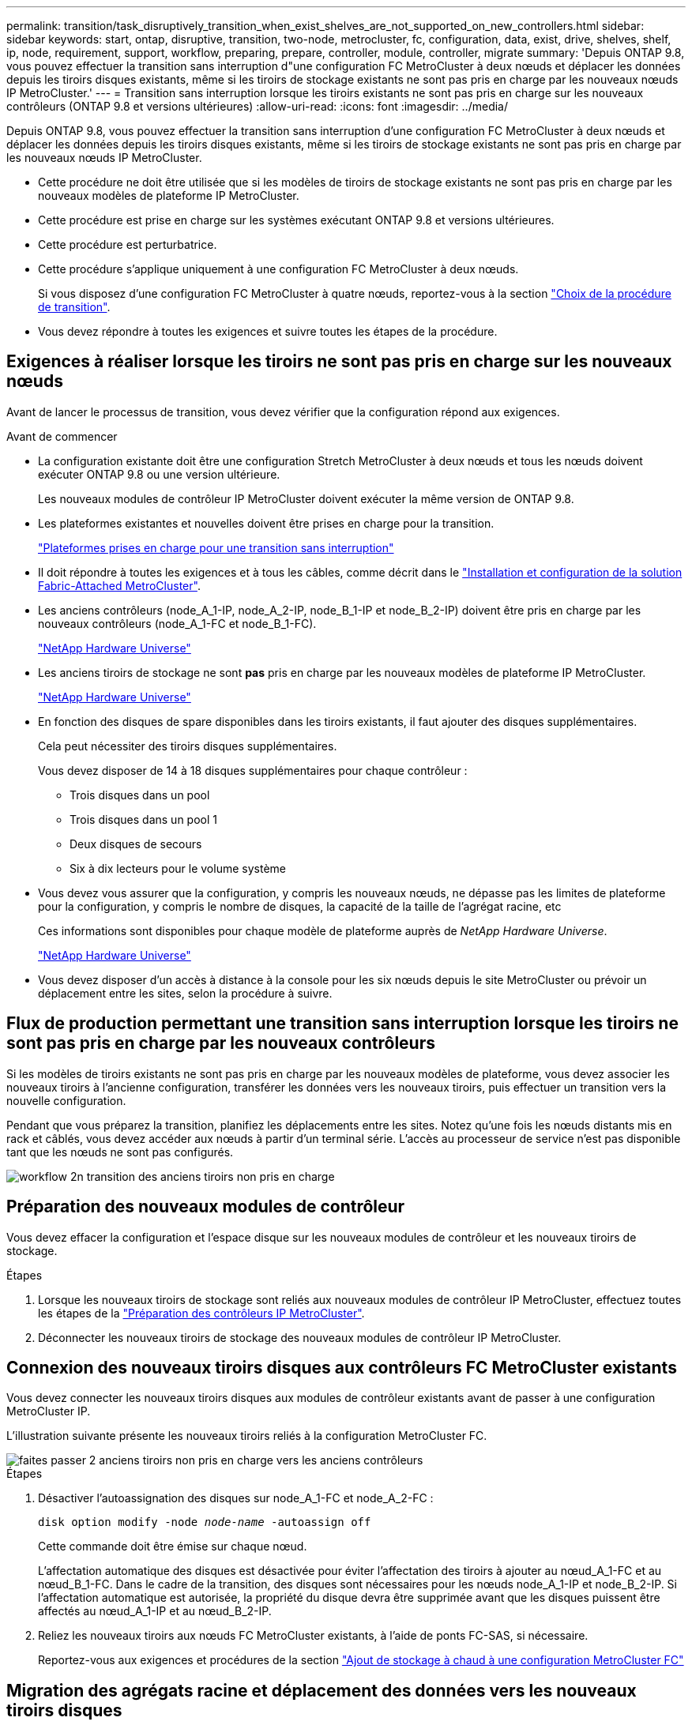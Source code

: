 ---
permalink: transition/task_disruptively_transition_when_exist_shelves_are_not_supported_on_new_controllers.html 
sidebar: sidebar 
keywords: start, ontap, disruptive, transition, two-node, metrocluster, fc, configuration, data, exist, drive, shelves, shelf, ip, node, requirement, support, workflow, preparing, prepare, controller, module, controller, migrate 
summary: 'Depuis ONTAP 9.8, vous pouvez effectuer la transition sans interruption d"une configuration FC MetroCluster à deux nœuds et déplacer les données depuis les tiroirs disques existants, même si les tiroirs de stockage existants ne sont pas pris en charge par les nouveaux nœuds IP MetroCluster.' 
---
= Transition sans interruption lorsque les tiroirs existants ne sont pas pris en charge sur les nouveaux contrôleurs (ONTAP 9.8 et versions ultérieures)
:allow-uri-read: 
:icons: font
:imagesdir: ../media/


[role="lead"]
Depuis ONTAP 9.8, vous pouvez effectuer la transition sans interruption d'une configuration FC MetroCluster à deux nœuds et déplacer les données depuis les tiroirs disques existants, même si les tiroirs de stockage existants ne sont pas pris en charge par les nouveaux nœuds IP MetroCluster.

* Cette procédure ne doit être utilisée que si les modèles de tiroirs de stockage existants ne sont pas pris en charge par les nouveaux modèles de plateforme IP MetroCluster.
* Cette procédure est prise en charge sur les systèmes exécutant ONTAP 9.8 et versions ultérieures.
* Cette procédure est perturbatrice.
* Cette procédure s'applique uniquement à une configuration FC MetroCluster à deux nœuds.
+
Si vous disposez d'une configuration FC MetroCluster à quatre nœuds, reportez-vous à la section link:concept_choosing_your_transition_procedure_mcc_transition.html["Choix de la procédure de transition"].

* Vous devez répondre à toutes les exigences et suivre toutes les étapes de la procédure.




== Exigences à réaliser lorsque les tiroirs ne sont pas pris en charge sur les nouveaux nœuds

Avant de lancer le processus de transition, vous devez vérifier que la configuration répond aux exigences.

.Avant de commencer
* La configuration existante doit être une configuration Stretch MetroCluster à deux nœuds et tous les nœuds doivent exécuter ONTAP 9.8 ou une version ultérieure.
+
Les nouveaux modules de contrôleur IP MetroCluster doivent exécuter la même version de ONTAP 9.8.

* Les plateformes existantes et nouvelles doivent être prises en charge pour la transition.
+
link:concept_supported_platforms_for_transition.html["Plateformes prises en charge pour une transition sans interruption"]

* Il doit répondre à toutes les exigences et à tous les câbles, comme décrit dans le link:../install-fc/index.html["Installation et configuration de la solution Fabric-Attached MetroCluster"].
* Les anciens contrôleurs (node_A_1-IP, node_A_2-IP, node_B_1-IP et node_B_2-IP) doivent être pris en charge par les nouveaux contrôleurs (node_A_1-FC et node_B_1-FC).
+
https://hwu.netapp.com["NetApp Hardware Universe"^]

* Les anciens tiroirs de stockage ne sont *pas* pris en charge par les nouveaux modèles de plateforme IP MetroCluster.
+
https://hwu.netapp.com["NetApp Hardware Universe"^]

* En fonction des disques de spare disponibles dans les tiroirs existants, il faut ajouter des disques supplémentaires.
+
Cela peut nécessiter des tiroirs disques supplémentaires.

+
Vous devez disposer de 14 à 18 disques supplémentaires pour chaque contrôleur :

+
** Trois disques dans un pool
** Trois disques dans un pool 1
** Deux disques de secours
** Six à dix lecteurs pour le volume système


* Vous devez vous assurer que la configuration, y compris les nouveaux nœuds, ne dépasse pas les limites de plateforme pour la configuration, y compris le nombre de disques, la capacité de la taille de l'agrégat racine, etc
+
Ces informations sont disponibles pour chaque modèle de plateforme auprès de _NetApp Hardware Universe_.

+
https://hwu.netapp.com["NetApp Hardware Universe"]

* Vous devez disposer d'un accès à distance à la console pour les six nœuds depuis le site MetroCluster ou prévoir un déplacement entre les sites, selon la procédure à suivre.




== Flux de production permettant une transition sans interruption lorsque les tiroirs ne sont pas pris en charge par les nouveaux contrôleurs

Si les modèles de tiroirs existants ne sont pas pris en charge par les nouveaux modèles de plateforme, vous devez associer les nouveaux tiroirs à l'ancienne configuration, transférer les données vers les nouveaux tiroirs, puis effectuer un transition vers la nouvelle configuration.

Pendant que vous préparez la transition, planifiez les déplacements entre les sites. Notez qu'une fois les nœuds distants mis en rack et câblés, vous devez accéder aux nœuds à partir d'un terminal série. L'accès au processeur de service n'est pas disponible tant que les nœuds ne sont pas configurés.

image::../media/workflow_2n_transition_old_shelves_not_supported.png[workflow 2n transition des anciens tiroirs non pris en charge]



== Préparation des nouveaux modules de contrôleur

Vous devez effacer la configuration et l'espace disque sur les nouveaux modules de contrôleur et les nouveaux tiroirs de stockage.

.Étapes
. Lorsque les nouveaux tiroirs de stockage sont reliés aux nouveaux modules de contrôleur IP MetroCluster, effectuez toutes les étapes de la link:../transition/concept_requirements_for_fc_to_ip_transition_2n_mcc_transition.html#preparing-the-metrocluster-ip-controllers["Préparation des contrôleurs IP MetroCluster"].
. Déconnecter les nouveaux tiroirs de stockage des nouveaux modules de contrôleur IP MetroCluster.




== Connexion des nouveaux tiroirs disques aux contrôleurs FC MetroCluster existants

Vous devez connecter les nouveaux tiroirs disques aux modules de contrôleur existants avant de passer à une configuration MetroCluster IP.

L'illustration suivante présente les nouveaux tiroirs reliés à la configuration MetroCluster FC.

image::../media/transition_2n_unsupported_old_new_shelves_to_old_controllers.png[faites passer 2 anciens tiroirs non pris en charge vers les anciens contrôleurs]

.Étapes
. Désactiver l'autoassignation des disques sur node_A_1-FC et node_A_2-FC :
+
`disk option modify -node _node-name_ -autoassign off`

+
Cette commande doit être émise sur chaque nœud.

+
L'affectation automatique des disques est désactivée pour éviter l'affectation des tiroirs à ajouter au nœud_A_1-FC et au nœud_B_1-FC. Dans le cadre de la transition, des disques sont nécessaires pour les nœuds node_A_1-IP et node_B_2-IP. Si l'affectation automatique est autorisée, la propriété du disque devra être supprimée avant que les disques puissent être affectés au nœud_A_1-IP et au nœud_B_2-IP.

. Reliez les nouveaux tiroirs aux nœuds FC MetroCluster existants, à l'aide de ponts FC-SAS, si nécessaire.
+
Reportez-vous aux exigences et procédures de la section link:../maintain/task_hot_add_a_sas_disk_shelf_in_a_direct_attached_mcc_configuration_us_sas_optical_cables.html["Ajout de stockage à chaud à une configuration MetroCluster FC"]





== Migration des agrégats racine et déplacement des données vers les nouveaux tiroirs disques

Vous devez déplacer les agrégats racine des anciens tiroirs disques vers les nouveaux tiroirs disques qui seront utilisés par les nœuds IP MetroCluster.

Cette tâche a été effectuée avant la transition sur les nœuds existants (node_A_1-FC et node_B_1-FC).

.Étapes
. Effectuer un basculement négocié à partir du nœud de contrôleur B_1-FC :
+
`metrocluster switchover`

. Effectuer la correction des agrégats et corriger les étapes racine de la récupération à partir du nœud_B_1-FC :
+
`metrocluster heal -phase aggregates`

+
`metrocluster heal -phase root-aggregates`

. Nœud de contrôleur de démarrage_A_1-FC :
+
`boot_ontap`

. Assigner les disques non possédés des nouveaux tiroirs aux pools appropriés pour le nœud de contrôleur A_1-FC :
+
.. Identifier les disques sur les tiroirs :
+
`disk show -shelf pool_0_shelf -fields container-type,diskpathnames`

+
`disk show -shelf pool_1_shelf -fields container-type,diskpathnames`

.. Saisissez le mode local pour exécuter les commandes sur le nœud local :
+
`run local`

.. Assigner les disques :
+
`disk assign disk1disk2disk3disk… -p 0`

+
`disk assign disk4disk5disk6disk… -p 1`

.. Quitter le mode local :
+
`exit`



. Créer un nouvel agrégat mis en miroir afin de devenir le nouvel agrégat racine pour le nœud de contrôleur node_A_1-FC :
+
.. Définissez le mode de privilège sur Avancé :
+
`set priv advanced`

.. Créer l'agrégat :
+
`aggregate create -aggregate new_aggr -disklist disk1, disk2, disk3,… -mirror-disklist disk4disk5, disk6,… -raidtypesame-as-existing-root -force-small-aggregate true aggr show -aggregate new_aggr -fields percent-snapshot-space`

+
Si la valeur pourcentage-snapshot-space est inférieure à 5 %, vous devez l'augmenter à une valeur supérieure à 5 % :

+
`aggr modify new_aggr -percent-snapshot-space 5`

.. Redéfinissez le mode de privilège sur admin :
+
`set priv admin`



. Vérifier que le nouvel agrégat est correctement créé :
+
`node run -node local sysconfig -r`

. Créez des sauvegardes de configuration au niveau du nœud et du cluster :
+

NOTE: Lorsque les sauvegardes sont créées lors du basculement, le cluster connaît l'état de commutation lors de la restauration. Vous devez vous assurer que la sauvegarde et le téléchargement de la configuration système réussissent comme sans cette sauvegarde il est *pas* possible de réformer la configuration MetroCluster entre les clusters.

+
.. Créez la sauvegarde du cluster :
+
`system configuration backup create -node local -backup-type cluster -backup-name _cluster-backup-name_`

.. Vérifiez la création d'une sauvegarde de cluster
+
`job show -id job-idstatus`

.. Créez la sauvegarde de nœud :
+
`system configuration backup create -node local -backup-type node -backup-name _node-backup-name_`

.. Vérifier les sauvegardes de cluster et de nœud :
+
`system configuration backup show`

+
Vous pouvez répéter la commande jusqu'à ce que les deux sauvegardes soient affichées dans le résultat.



. Effectuer des copies des sauvegardes.
+
Les sauvegardes doivent être stockées à un emplacement distinct car elles seront perdues localement lors du démarrage du nouveau volume racine.

+
Vous pouvez télécharger les sauvegardes sur un serveur FTP ou HTTP ou copier les sauvegardes à l'aide de `scp` commandes.

+
[cols="1,3"]
|===


| Processus | Étapes 


 a| 
*Téléchargez la sauvegarde sur le serveur FTP ou HTTP*
 a| 
.. Téléchargez la sauvegarde du cluster :
+
`system configuration backup upload -node local -backup _cluster-backup-name_ -destination URL`

.. Téléchargez la sauvegarde de nœud :
+
`system configuration backup upload -node local -backup _node-backup-name_ -destination URL`





 a| 
*Copier les sauvegardes sur un serveur distant à l'aide de la copie sécurisée*
 a| 
À partir du serveur distant, utilisez les commandes scp suivantes :

.. Copiez la sauvegarde cluster :
+
`scp diagnode-mgmt-FC:/mroot/etc/backups/config/cluster-backup-name.7z .`

.. Copiez le nœud de sauvegarde :
+
`scp diag@node-mgmt-FC:/mroot/etc/backups/config/node-backup-name.7z .`



|===
. Arrêt du nœud_A_1-FC :
+
`halt -node local -ignore-quorum-warnings true`

. Nœud de démarrage_A_1-FC en mode maintenance :
+
`boot_ontap maint`

. Depuis le mode Maintenance, apportez les modifications requises pour définir l'agrégat en tant que root :
+
.. Définir la politique de haute disponibilité sur le daf :
+
`aggr options new_aggr ha_policy cfo`

+
Répondez « Oui » lorsque vous êtes invité à continuer.

+
[listing]
----
Are you sure you want to proceed (y/n)?
----
.. Définir le nouvel agrégat en tant que root:
+
`aggr options new_aggr root`

.. Arrêt de l'invite DU CHARGEUR :
+
`halt`



. Démarrez le contrôleur et sauvegardez la configuration du système.
+
Le nœud démarre en mode de récupération lorsque le nouveau volume racine est détecté

+
.. Démarrez le contrôleur :
+
`boot_ontap`

.. Connectez-vous et sauvegardez la configuration.
+
Lorsque vous vous connectez, l'avertissement suivant s'affiche :

+
[listing]
----
Warning: The correct cluster system configuration backup must be restored. If a backup
from another cluster or another system state is used then the root volume will need to be
recreated and NGS engaged for recovery assistance.
----
.. Entrer en mode de privilège avancé :
+
`set -privilege advanced`

.. Sauvegarder la configuration cluster sur un serveur :
+
`system configuration backup download -node local -source URL of server/cluster-backup-name.7z`

.. Sauvegarder la configuration de nœud sur un serveur :
+
`system configuration backup download -node local -source URL of server/node-backup-name.7z`

.. Revenir en mode admin:
+
`set -privilege admin`



. Vérifier l'état de santé du cluster :
+
.. Exécutez la commande suivante :
+
`cluster show`

.. Définissez le mode de privilège sur Avancé :
+
`set -privilege advanced`

.. Vérifiez les détails de la configuration du cluster :
+
`cluster ring show`

.. Retour au niveau de privilège admin :
+
`set -privilege admin`



. Vérifier le mode opérationnel de la configuration MetroCluster et effectuer un contrôle MetroCluster.
+
.. Vérifier la configuration MetroCluster et que le mode opérationnel est normal :
+
`metrocluster show`

.. Vérifiez que tous les nœuds attendus s'affichent :
+
`metrocluster node show`

.. Exécutez la commande suivante :
+
`metrocluster check run`

.. Afficher les résultats de la vérification MetroCluster :
+
`metrocluster check show`



. Rétablissement depuis le nœud de contrôleur_B_1-FC :
+
`metrocluster switchback`

. Vérifier le fonctionnement de la configuration MetroCluster :
+
.. Vérifier la configuration MetroCluster et que le mode opérationnel est normal :
+
`metrocluster show`

.. Effectuer une vérification MetroCluster :
+
`metrocluster check run`

.. Afficher les résultats de la vérification MetroCluster :
+
`metrocluster check show`



. Ajoutez le nouveau volume racine à la base de données d'emplacement du volume.
+
.. Définissez le mode de privilège sur Avancé :
+
`set -privilege advanced`

.. Ajouter le volume au nœud :
+
`volume add-other-volumes –node node_A_1-FC`

.. Retour au niveau de privilège admin :
+
`set -privilege admin`



. Vérifier que le volume est maintenant visible et a mroot.
+
.. Afficher les agrégats :
+
`storage aggregate show`

.. Vérifiez que le volume racine a mroot :
+
`storage aggregate show -fields has-mroot`

.. Afficher les volumes :
+
`volume show`



. Créez un nouveau certificat de sécurité pour réactiver l'accès à System Manager :
+
`security certificate create -common-name _name_ -type server -size 2048`

. Répétez les étapes précédentes pour migrer les agrégats sur les tiroirs appartenant au nœud_A_1-FC.
. Procédez à un nettoyage.
+
Vous devez effectuer les étapes suivantes sur les nœuds_A_1-FC et node_B_1-FC pour supprimer l'ancien volume racine et l'agrégat racine.

+
.. Supprimez l'ancien volume racine :
+
`run local`

+
`vol offline old_vol0`

+
`vol destroy old_vol0`

+
`exit`

+
`volume remove-other-volume -vserver node_name -volume old_vol0`

.. Supprimer l'agrégat racine d'origine :
+
`aggr offline -aggregate old_aggr0_site`

+
`aggr delete -aggregate old_aggr0_site`



. Migrez les volumes de données vers des agrégats de nouveaux contrôleurs, un volume à la fois.
+
Reportez-vous à la section http://docs.netapp.com/platstor/topic/com.netapp.doc.hw-upgrade-controller/GUID-AFE432F6-60AD-4A79-86C0-C7D12957FA63.html["Création d'un agrégat et déplacement des volumes vers les nouveaux nœuds"^]

. Retirez les anciens tiroirs en effectuant toutes les étapes de la section link:task_disruptively_transition_while_move_volumes_from_old_shelves_to_new_shelves.html["Retrait des tiroirs déplacés du nœud_A_1-FC et du nœud_A_2-FC"].




== Transition de la configuration

Vous devez suivre la procédure de transition détaillée.

Les étapes suivantes vous sont destinées à d'autres sujets. Vous devez effectuer les étapes de chaque rubrique dans l'ordre indiqué.

.Étapes
. Mappage des ports de plan.
+
Effectuez toutes les étapes de la section link:../transition/concept_requirements_for_fc_to_ip_transition_2n_mcc_transition.html#mapping-ports-from-the-metrocluster-fc-nodes-to-the-metrocluster-ip-nodes["Mappage des ports des nœuds FC MetroCluster sur les nœuds IP MetroCluster"].

. Préparez les contrôleurs IP MetroCluster.
+
Effectuez toutes les étapes de la section link:../transition/concept_requirements_for_fc_to_ip_transition_2n_mcc_transition.html#preparing-the-metrocluster-ip-controllers["Préparation des contrôleurs IP MetroCluster"].

. Vérifier l'état de santé de la configuration MetroCluster.
+
Effectuez toutes les étapes de la section link:../transition/concept_requirements_for_fc_to_ip_transition_2n_mcc_transition.html#verifying-the-health-of-the-metrocluster-fc-configuration["Vérification de l'état de santé de la configuration MetroCluster FC"].

. Préparez et supprimez les nœuds MetroCluster FC existants.
+
Effectuez toutes les étapes de la section link:../transition/task_transition_the_mcc_fc_nodes_2n_mcc_transition_supertask.html["Transition des nœuds FC MetroCluster"].

. Ajoutez les nouveaux nœuds IP MetroCluster.
+
Effectuez toutes les étapes de la section link:task_connect_the_mcc_ip_controller_modules_2n_mcc_transition_supertask.html["Connexion des modules de contrôleur IP MetroCluster"].

. Terminez la transition et la configuration initiale des nouveaux nœuds IP MetroCluster.
+
Effectuez toutes les étapes de la section link:task_configure_the_new_nodes_and_complete_transition.html["Configuration des nouveaux nœuds et fin de la transition"].



